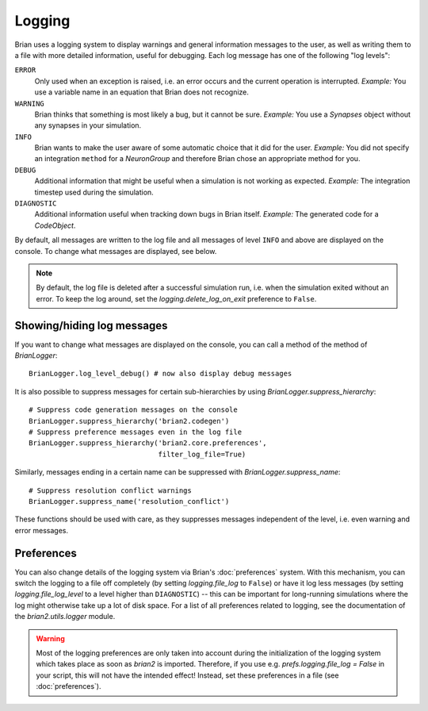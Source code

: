 Logging
=======

Brian uses a logging system to display warnings and general information messages
to the user, as well as writing them to a file with more detailed information,
useful for debugging. Each log message has one of the following "log levels":

``ERROR``
    Only used when an exception is raised, i.e. an error occurs and the current
    operation is interrupted. *Example:* You use a variable name in an equation
    that Brian does not recognize.

``WARNING``
    Brian thinks that something is most likely a bug, but it cannot be sure.
    *Example:* You use a `Synapses` object without any synapses in your
    simulation.

``INFO``
    Brian wants to make the user aware of some automatic choice that it did for
    the user. *Example:* You did not specify an integration ``method`` for a
    `NeuronGroup` and therefore Brian chose an appropriate method for you.

``DEBUG``
    Additional information that might be useful when a simulation is not working
    as expected. *Example:* The integration timestep used during the simulation.

``DIAGNOSTIC``
    Additional information useful when tracking down bugs in Brian itself.
    *Example:* The generated code for a `CodeObject`.

By default, all messages are written to the log file and all messages of level
``INFO`` and above are displayed on the console. To change what messages are
displayed, see below.

.. note:: By default, the log file is deleted after a successful simulation run,
   i.e. when the simulation exited without an error. To keep the log around,
   set the `logging.delete_log_on_exit` preference to ``False``.

Showing/hiding log messages
---------------------------
If you want to change what messages are displayed on the console, you can call a
method of the method of `BrianLogger`::

    BrianLogger.log_level_debug() # now also display debug messages

It is also possible to suppress messages for certain sub-hierarchies by using
`BrianLogger.suppress_hierarchy`::

    # Suppress code generation messages on the console
    BrianLogger.suppress_hierarchy('brian2.codegen')
    # Suppress preference messages even in the log file
    BrianLogger.suppress_hierarchy('brian2.core.preferences',
                                   filter_log_file=True)

Similarly, messages ending in a certain name can be suppressed with
`BrianLogger.suppress_name`::

    # Suppress resolution conflict warnings
    BrianLogger.suppress_name('resolution_conflict')

These functions should be used with care, as they suppresses messages
independent of the level, i.e. even warning and error messages.

Preferences
-----------
You can also change details of the logging system via Brian's :doc:`preferences`
system. With this mechanism, you can switch the logging to a file off completely
(by setting `logging.file_log` to ``False``) or have it log less messages (by
setting `logging.file_log_level` to a level higher than ``DIAGNOSTIC``) -- this
can be important for long-running simulations where the log might otherwise take
up a lot of disk space. For a list of all preferences related to logging, see the
documentation of the `brian2.utils.logger` module.

.. warning:: Most of the logging preferences are only taken into account during
   the initialization of the logging system which takes place as soon as `brian2`
   is imported. Therefore, if you use e.g. `prefs.logging.file_log = False` in
   your script, this will not have the intended effect! Instead, set these
   preferences in a file (see :doc:`preferences`).